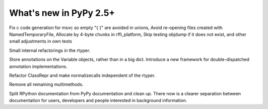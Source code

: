 =======================
What's new in PyPy 2.5+
=======================

.. this is a revision shortly after release-2.4.x
.. startrev: 7026746cbb1b

.. branch: win32-fixes5

Fix c code generation for msvc so empty "{ }" are avoided in unions,
Avoid re-opening files created with NamedTemporaryFile,
Allocate by 4-byte chunks in rffi_platform,
Skip testing objdump if it does not exist,
and other small adjustments in own tests

.. branch: rtyper-stuff

Small internal refactorings in the rtyper.

.. branch: var-in-Some

Store annotations on the Variable objects, rather than in a big dict.
Introduce a new framework for double-dispatched annotation implementations.

.. branch: ClassRepr

Refactor ClassRepr and make normalizecalls independent of the rtyper.

.. branch: remove-remaining-smm

Remove all remaining multimethods.

.. branch: improve-docs

Split RPython documentation from PyPy documentation and clean up.  There now is
a clearer separation between documentation for users, developers and people
interested in background information.
